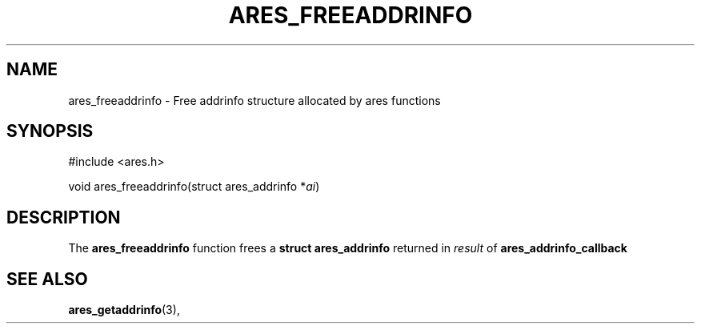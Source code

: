 .\"
.\" Copyright 1998 by the Massachusetts Institute of Technology.
.\" SPDX-License-Identifier: MIT
.\"
.TH ARES_FREEADDRINFO 3 "31 October 2018"
.SH NAME
ares_freeaddrinfo \- Free addrinfo structure allocated by ares functions
.SH SYNOPSIS
.nf
#include <ares.h>

void ares_freeaddrinfo(struct ares_addrinfo *\fIai\fP)
.fi
.SH DESCRIPTION
The
.B ares_freeaddrinfo
function frees a
.B struct ares_addrinfo
returned in \fIresult\fP of
.B ares_addrinfo_callback
.SH SEE ALSO
.BR ares_getaddrinfo (3),
